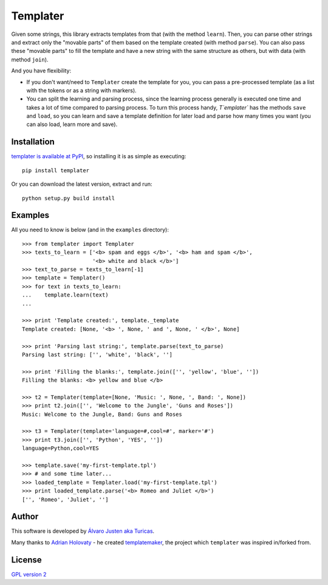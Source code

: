 Templater
=========

Given some strings, this library extracts templates from that (with the method
``learn``). Then, you can parse other strings and extract only the "movable
parts" of them based on the template created (with method ``parse``). You can
also pass these "movable parts" to fill the template and have a new string with
the same structure as others, but with data (with method ``join``).

And you have flexibility:

- If you don't want/need to ``Templater`` create the template for you, you can
  pass a pre-processed template (as a list with the tokens or as a string with
  markers).
- You can split the learning and parsing process, since the learning process
  generally is executed one time and takes a lot of time compared to parsing
  process. To turn this process handy, `T`emplater`` has the methods ``save``
  and ``load``, so you can learn and save a template definition for later load
  and parse how many times you want (you can also load, learn more and save).


Installation
------------

`templater is available at PyPI <http://pypi.python.org/pypi/templater>`_, so
installing it is as simple as executing::

    pip install templater

Or you can download the latest version, extract and run::

    python setup.py build install


Examples
--------

All you need to know is below (and in the ``examples`` directory)::

    >>> from templater import Templater
    >>> texts_to_learn = ['<b> spam and eggs </b>', '<b> ham and spam </b>',
                          '<b> white and black </b>']
    >>> text_to_parse = texts_to_learn[-1]
    >>> template = Templater()
    >>> for text in texts_to_learn:
    ...    template.learn(text)
    ...

    >>> print 'Template created:', template._template
    Template created: [None, '<b> ', None, ' and ', None, ' </b>', None]

    >>> print 'Parsing last string:', template.parse(text_to_parse)
    Parsing last string: ['', 'white', 'black', '']

    >>> print 'Filling the blanks:', template.join(['', 'yellow', 'blue', ''])
    Filling the blanks: <b> yellow and blue </b>

    >>> t2 = Templater(template=[None, 'Music: ', None, ', Band: ', None])
    >>> print t2.join(['', 'Welcome to the Jungle', 'Guns and Roses'])
    Music: Welcome to the Jungle, Band: Guns and Roses

    >>> t3 = Templater(template='language=#,cool=#', marker='#')
    >>> print t3.join(['', 'Python', 'YES', ''])
    language=Python,cool=YES

    >>> template.save('my-first-template.tpl')
    >>> # and some time later...
    >>> loaded_template = Templater.load('my-first-template.tpl')
    >>> print loaded_template.parse('<b> Romeo and Juliet </b>')
    ['', 'Romeo', 'Juliet', '']


Author
------

This software is developed by
`Álvaro Justen aka Turicas <https://github.com/turicas>`_.

Many thanks to `Adrian Holovaty <http://www.holovaty.com/>`_ - he created
`templatemaker <http://templatemaker.googlecode.com>`_, the project which
``templater`` was inspired in/forked from.


License
-------

`GPL version 2 <http://www.gnu.org/licenses/gpl-2.0.html>`_
